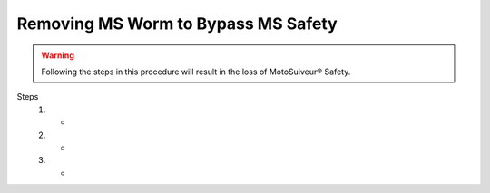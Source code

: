 =======================================
Removing MS Worm to Bypass MS Safety
=======================================

.. warning::
    Following the steps in this procedure will result in the loss of MotoSuiveur® Safety.

Steps
    1. -
    2. -
    3. -